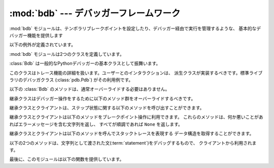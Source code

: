 :mod:`bdb` --- デバッガーフレームワーク
=======================================

.. module:: bdb
   :synopsis: デバッガーフレームワーク

.. The :mod:`bdb` module handles basic debugger functions, like setting breakpoints
   or managing execution via the debugger.

:mod:`bdb` モジュールは、テンポラリブレークポイントを設定したり、デバッガー経由で実行を管理するような、
基本的なデバッガー機能を提供します

.. The following exception is defined:

以下の例外が定義されています。

.. exception:: BdbQuit

   .. Exception raised by the :class:`Bdb` class for quitting the debugger.

   :class:`Bdb` クラスが、デバッガーを終了させるために投げる例外。


.. The :mod:`bdb` module also defines two classes:

:mod:`bdb` モジュールは2つのクラスを定義しています。

.. class:: Breakpoint(self, file, line[, temporary=0[, cond=None [, funcname=None]]])

   .. This class implements temporary breakpoints, ignore counts, disabling and
      (re-)enabling, and conditionals.

   このクラスはテンポラリブレークポイント、無視するカウント、無効化と再有効化、条件付き
   ブレークポイントを実装しています。

   .. Breakpoints are indexed by number through a list called :attr:`bpbynumber`
      and by ``(file, line)`` pairs through :attr:`bplist`.  The former points to a
      single instance of class :class:`Breakpoint`.  The latter points to a list of
      such instances since there may be more than one breakpoint per line.

   ブレークポイントは :attr:`bpbynumber` という名前のリストで番号によりインデックスされ、
   :attr:`bplist` により ``(file, line)`` の形でインデックスされます。
   :attr:`bpbynumber` は :class:`Breakpoint` クラスのインスタンスを指しています。
   一方 :attr:`bplist` は、同じ行に複数のブレークポイントが設定される場合があるので、
   インスタンスのリストを指しています。

   .. When creating a breakpoint, its associated filename should be in canonical
      form.  If a *funcname* is defined, a breakpoint hit will be counted when the
      first line of that function is executed.  A conditional breakpoint always
      counts a hit.

   ブレークポイントを作るとき、設定されるファイル名は正規化されていなければなりません。
   *funcname* が設定されたとき、ブレークポイントはその関数の最初の行が実行されたときに
   ヒットカウントにカウントされます。
   条件付ブレークポイントは毎回カウントされます。

   .. :class:`Breakpoint` instances have the following methods:

   :class:`Breakpoint` インスタンスは以下のメソッドを持ちます。

   .. method:: deleteMe()

      .. Delete the breakpoint from the list associated to a file/line.  If it is
         the last breakpoint in that position, it also deletes the entry for the
         file/line.

      このブレークポイントをファイル/行に関連付けられたリストから削除します。
      このブレークポイントがその行に設定された最後のブレークポイントだった場合、
      そのファイル/行に対するエントリ自体を削除します。

   .. method:: enable()

      .. Mark the breakpoint as enabled.

      このブレークポイントを有効にします。

   .. method:: disable()

      .. Mark the breakpoint as disabled.

      このブレークポイントを無効にします。

   .. method:: pprint([out])

      .. Print all the information about the breakpoint:

      このブレークポイントに関するすべての情報を表示します。

      .. * The breakpoint number.
         * If it is temporary or not.
         * Its file,line position.
         * The condition that causes a break.
         * If it must be ignored the next N times.
         * The breakpoint hit count.

      * ブレークポイント番号
      * テンポラリブレークポイントかどうか
      * ファイル/行の位置
      * ブレークする条件
      * 次のN回無視されるか
      * ヒットカウント


.. class:: Bdb()

   .. The :class:`Bdb` acts as a generic Python debugger base class.

   :class:`Bdb` は一般的なPythonデバッガーの基本クラスとして振舞います。

   .. This class takes care of the details of the trace facility; a derived class
      should implement user interaction.  The standard debugger class
      (:class:`pdb.Pdb`) is an example.

   このクラスはトレース機能の詳細を扱います。ユーザーとのインタラクションは、
   派生クラスが実装するべきです。標準ライブラリのデバッガクラス (:class:`pdb.Pdb`)
   がその利用例です。

   .. The following methods of :class:`Bdb` normally don't need to be overridden.

   以下の :class:`Bdb` のメソッドは、通常オーバーライドする必要はありません。

   .. method:: canonic(filename)

      .. Auxiliary method for getting a filename in a canonical form, that is, as a
         case-normalized (on case-insensitive filesystems) absolute path, stripped
         of surrounding angle brackets.

      標準化されたファイル名を取得するための補助関数。標準化されたファイル名とは、
      (大文字小文字を区別しないファイルシステムにおいて)大文字小文字を正規化し、
      絶対パスにしたものです。ファイル名が "<" と ">" で囲まれていた場合はそれを
      取り除いたものです。

   .. method:: reset()

      .. Set the :attr:`botframe`, :attr:`stopframe`, :attr:`returnframe` and
         :attr:`quitting` attributes with values ready to start debugging.

      :attr:`botframe`, :attr:`stopframe`, :attr:`returnframe`, :attr:`quitting`
      属性を、デバッグを始める準備ができている状態に設定します。

   .. method:: trace_dispatch(frame, event, arg)

      .. This function is installed as the trace function of debugged frames.  Its
         return value is the new trace function (in most cases, that is, itself).

      この関数は、デバッグされているフレームのトレース関数としてインストールされます。
      戻り値は新しいトレース関数(殆どの場合はこの関数自身)です。

      .. The default implementation decides how to dispatch a frame, depending on
         the type of event (passed as a string) that is about to be executed.
         *event* can be one of the following:

      デフォルトの実装は、実行しようとしている *event* (文字列として渡されます)に基づいて
      フレームにどうディスパッチするかを決定します。
      *event* は次のうちのどれかです。

      .. * ``"line"``: A new line of code is going to be executed.
         * ``"call"``: A function is about to be called, or another code block
           entered.
         * ``"return"``: A function or other code block is about to return.
         * ``"exception"``: An exception has occurred.
         * ``"c_call"``: A C function is about to be called.
         * ``"c_return"``: A C function has returned.
         * ``"c_exception"``: A C function has thrown an exception.

      * ``"line"``: 新しい行を実行しようとしています
      * ``"call"``: 関数が呼び出されているか、別のコードブロックに入ります。
      * ``"return"``: 関数か別のコードブロックからreturnします。
      * ``"exception"``: 例外が発生しました。
      * ``"c_call"``: C関数を呼び出そうとしています。
      * ``"c_return"``: C関数から戻りました。
      * ``"c_exception"``: C関数が例外を投げました。

      .. For the Python events, specialized functions (see below) are called.  For
         the C events, no action is taken.

      Pythonのイベントについては、以下の専用の関数群が呼ばれます。Cのイベントについては何もしません。

      .. The *arg* parameter depends on the previous event.

      *arg* 引数は以前のイベントに依存します。

      ..
         See the documentation for :func:`sys.settrace` for more information on the
         trace function.  For more information on code and frame objects, refer to
         :ref:`types`.

      トレース関数についてのより詳しい情報は、 :func:`sys.settrace` の
      ドキュメントを参照してください。
      コードとフレームオブジェクトについてのより詳しい情報は、 :ref:`types`
      を参照してください。

   .. method:: dispatch_line(frame)

      .. If the debugger should stop on the current line, invoke the
         :meth:`user_line` method (which should be overridden in subclasses).
         Raise a :exc:`BdbQuit` exception if the :attr:`Bdb.quitting` flag is set
         (which can be set from :meth:`user_line`).  Return a reference to the
         :meth:`trace_dispatch` method for further tracing in that scope.

      デバッガーが現在の行で止まるべきであれば、 :meth:`user_line` メソッド
      (サブクラスでオーバーライドされる)を呼び出します。
      :attr:`Bdb.quitting` フラグ(:meth:`user_line` から設定できます)が設定されていた場合、
      :exc:`BdbQuit` 例外を発生させます。
      このスコープのこれからのトレースのために、 :meth:`trace_dispatch` メソッドの
      参照を返します。

   .. method:: dispatch_call(frame, arg)

      .. If the debugger should stop on this function call, invoke the
         :meth:`user_call` method (which should be overridden in subclasses).
         Raise a :exc:`BdbQuit` exception if the :attr:`Bdb.quitting` flag is set
         (which can be set from :meth:`user_call`).  Return a reference to the
         :meth:`trace_dispatch` method for further tracing in that scope.

      デバッガーがこの関数呼び出しで止まるべきであれば、 :meth:`user_call` メソッド
      (サブクラスでオーバーライドされる)を呼び出します。
      :attr:`Bdb.quitting` フラグ(:meth:`user_line` から設定できます)が設定されていた場合、
      :exc:`BdbQuit` 例外を発生させます。
      このスコープのこれからのトレースのために、 :meth:`trace_dispatch` メソッドの
      参照を返します。

   .. method:: dispatch_return(frame, arg)

      .. If the debugger should stop on this function return, invoke the
         :meth:`user_return` method (which should be overridden in subclasses).
         Raise a :exc:`BdbQuit` exception if the :attr:`Bdb.quitting` flag is set
         (which can be set from :meth:`user_return`).  Return a reference to the
         :meth:`trace_dispatch` method for further tracing in that scope.

      デバッガーがこの関数からのリターンで止まるべきであれば、 :meth:`user_call` メソッド
      (サブクラスでオーバーライドされる)を呼び出します。
      :attr:`Bdb.quitting` フラグ(:meth:`user_line` から設定できます)が設定されていた場合、
      :exc:`BdbQuit` 例外を発生させます。
      このスコープのこれからのトレースのために、 :meth:`trace_dispatch` メソッドの
      参照を返します。

   .. method:: dispatch_exception(frame, arg)

      .. If the debugger should stop at this exception, invokes the
         :meth:`user_exception` method (which should be overridden in subclasses).
         Raise a :exc:`BdbQuit` exception if the :attr:`Bdb.quitting` flag is set
         (which can be set from :meth:`user_exception`).  Return a reference to the
         :meth:`trace_dispatch` method for further tracing in that scope.

      デバッガーがこの例外発生で止まるべきであれば、 :meth:`user_call` メソッド
      (サブクラスでオーバーライドされる)を呼び出します。
      :attr:`Bdb.quitting` フラグ(:meth:`user_line` から設定できます)が設定されていた場合、
      :exc:`BdbQuit` 例外を発生させます。
      このスコープのこれからのトレースのために、 :meth:`trace_dispatch` メソッドの
      参照を返します。

   .. Normally derived classes don't override the following methods, but they may
      if they want to redefine the definition of stopping and breakpoints.

      通常、継承クラスは以下のメソッド群をオーバーライドしません。
      しかし、停止やブレークポイント機能を再定義したい場合には、オーバーライドする
      こともあります。

   .. method:: stop_here(frame)

      .. This method checks if the *frame* is somewhere below :attr:`botframe` in
         the call stack.  :attr:`botframe` is the frame in which debugging started.

      このメソッドは *frame* がコールスタック中で :attr:`botframe` よりも下にあるかチェックします。
      :attr:`botframe` はデバッグを開始したフレームです。

   .. method:: break_here(frame)

      .. This method checks if there is a breakpoint in the filename and line
         belonging to *frame* or, at least, in the current function.  If the
         breakpoint is a temporary one, this method deletes it.

      このメソッドは、 *frame* に属するファイル名と行に、あるいは、少なくとも現在の関数に
      ブレークポイントがあるかどうかをチェックします。
      ブレークポイントがテンポラリブレークポイントだった場合、このメソッドはその
      ブレークポイントを削除します。

   .. method:: break_anywhere(frame)

      .. This method checks if there is a breakpoint in the filename of the current
         frame.

      このメソッドは、現在のフレームのファイル名の中にブレークポイントが存在するかどうかをチェックします。

   .. Derived classes should override these methods to gain control over debugger
      operation.

   継承クラスはデバッガー操作をするために以下のメソッド群をオーバーライドするべきです。

   .. method:: user_call(frame, argument_list)

      .. This method is called from :meth:`dispatch_call` when there is the
         possibility that a break might be necessary anywhere inside the called
         function.

      このメソッドは、呼ばれた関数の中でブレークする必要がある可能性がある場合に、
      :meth:`dispatch_call` から呼び出されます。

   .. method:: user_line(frame)

      .. This method is called from :meth:`dispatch_line` when either
         :meth:`stop_here` or :meth:`break_here` yields True.

      このメソッドは、 :meth:`stop_here` か :meth:`break_here` が True を返したときに、
      :meth:`dispatch_line` から呼び出されます。

   .. method:: user_return(frame, return_value)

      .. This method is called from :meth:`dispatch_return` when :meth:`stop_here`
         yields True.

      このメソッドは、 :meth:`stop_here` が True を返したときに、 :meth:`dispatch_return`
      から呼び出されます。

   .. method:: user_exception(frame, exc_info)

      .. This method is called from :meth:`dispatch_exception` when
         :meth:`stop_here` yields True.

      このメソッドは、 :meth:`stop_here` が True を返したときに、 :meth:`dispatch_exception`
      から呼び出されます。

   .. method:: do_clear(arg)

      .. Handle how a breakpoint must be removed when it is a temporary one.

      ブレークポイントがテンポラリブレークポイントだったときに、それをどう削除するかを決定します。

      .. This method must be implemented by derived classes.

      継承クラスはこのメソッドを実装しなければなりません。


   .. Derived classes and clients can call the following methods to affect the
      stepping state.

   継承クラスとクライアントは、ステップ状態に関する以下のメソッドを呼び出すことができます。

   .. method:: set_step()

      .. Stop after one line of code.

      1行後ろでストップします。

   .. method:: set_next(frame)

      .. Stop on the next line in or below the given frame.

      与えられたフレームかそれより下(のフレーム)にある、次の行でストップします。


   .. method:: set_return(frame)

      .. Stop when returning from the given frame.

      指定されたフレームから抜けるときにストップします。

   .. method:: set_until(frame)

      .. Stop when the line with the line no greater than the current one is
         reached or when returning from current frame

      現在の行番号よりも大きい行番号に到達したとき、あるいは、現在のフレーム
      から戻るときにストップします。


   .. method:: set_trace([frame])

      .. Start debugging from *frame*.  If *frame* is not specified, debugging
         starts from caller's frame.

      *frame* からデバッグを開始します。 *frame* が指定されなかった場合、
      デバッグは呼び出しもとのフレームから開始します。

   .. method:: set_continue()

      .. Stop only at breakpoints or when finished.  If there are no breakpoints,
         set the system trace function to None.

      ブレークポイントに到達するか終了したときにストップします。
      もしブレークポイントが1つも無い場合、システムのトレース関数を None
      に設定します。

   .. method:: set_quit()

      .. Set the :attr:`quitting` attribute to True.  This raises :exc:`BdbQuit` in
         the next call to one of the :meth:`dispatch_\*` methods.

      :attr:`quitting` 属性を True に設定します。
      これにより、次回の :meth:`dispatch_\*` メソッドのどれかの呼び出しで、
      :exc:`BdbQuit` 例外を発生させます。


   .. Derived classes and clients can call the following methods to manipulate
      breakpoints.  These methods return a string containing an error message if
      something went wrong, or ``None`` if all is well.

   継承クラスとクライアントは以下のメソッドをブレークポイント操作に利用できます。
   これらのメソッドは、何か悪いことがあればエラーメッセージを含む文字列を返し、
   すべてが順調であれば ``None`` を返します。

   .. method:: set_break(filename, lineno[, temporary=0[, cond[, funcname]]])

      .. Set a new breakpoint.  If the *lineno* line doesn't exist for the
         *filename* passed as argument, return an error message.  The *filename*
         should be in canonical form, as described in the :meth:`canonic` method.

      新しいブレークポイントを設定します。
      引数の *lineno* 行が *filename* に存在しない場合、エラーメッセージを返します。
      *filename* は、 :meth:`canonic` メソッドで説明されているような、標準形である
      必要があります。

   .. method:: clear_break(filename, lineno)

      .. Delete the breakpoints in *filename* and *lineno*.  If none were set, an
         error message is returned.

      *filename* の *lineno* 行にあるブレークポイントを削除します。
      もしブレークポイントが無かった場合、エラーメッセージを返します。

   .. method:: clear_bpbynumber(arg)

      .. Delete the breakpoint which has the index *arg* in the
         :attr:`Breakpoint.bpbynumber`.  If *arg* is not numeric or out of range,
         return an error message.

      :attr:`Breakpoint.bpbynumber` の中で *arg* のインデックスを持つブレークポイントを
      削除します。
      *arg* が数値でないか範囲外の場合、エラーメッセージを返します。

   .. method:: clear_all_file_breaks(filename)

      .. Delete all breakpoints in *filename*.  If none were set, an error message
         is returned.

      *filename* に含まれるすべてのブレークポイントを削除します。
      もしブレークポイントが無い場合、エラーメッセージを返します。

   .. method:: clear_all_breaks()

      .. Delete all existing breakpoints.

      すべてのブレークポイントを削除します。

   .. method:: get_break(filename, lineno)

      .. Check if there is a breakpoint for *lineno* of *filename*.

      *filename* の *lineno* にブレークポイントが存在するかどうかをチェックします。

   .. method:: get_breaks(filename, lineno)

      .. Return all breakpoints for *lineno* in *filename*, or an empty list if
         none are set.

      *filename* の *lineno* にあるすべてのブレークポイントを返します。
      ブレークポイントが存在しない場合空のリストを返します。

   .. method:: get_file_breaks(filename)

      .. Return all breakpoints in *filename*, or an empty list if none are set.

      *filename* の中のすべてのブレークポイントを返します。
      ブレークポイントが存在しない場合は空のリストを返します。

   .. method:: get_all_breaks()

      .. Return all breakpoints that are set.

      セットされているすべてのブレークポイントを返します。


   .. Derived classes and clients can call the following methods to get a data
      structure representing a stack trace.

   継承クラスとクライアントは以下のメソッドを呼んでスタックトレースを表現する
   データ構造を取得することができます。

   .. method:: get_stack(f, t)

      .. Get a list of records for a frame and all higher (calling) and lower
         frames, and the size of the higher part.

      .. TODO: コードを読んでから翻訳する.

   .. method:: format_stack_entry(frame_lineno, [lprefix=': '])

      .. Return a string with information about a stack entry, identified by a
         ``(frame, lineno)`` tuple:

      .. * The canonical form of the filename which contains the frame.
         * The function name, or ``"<lambda>"``.
         * The input arguments.
         * The return value.
         * The line of code (if it exists).

      ``(frame, lineno)`` で指定されたスタックエントリに関する次のような情報を持つ
      文字列を返します。

      * そのフレームを含むファイル名の標準形
      * 関数名、もしくは ``"<lambda>"``
      * 入力された引数
      * 戻り値
      * (あれば)その行のコード

   .. The following two methods can be called by clients to use a debugger to debug
      a :term:`statement`, given as a string.

   以下の2つのメソッドは、文字列として渡された文(:term:`statement`)をデバッグするもので、
   クライアントから利用されます。

   .. method:: run(cmd, [globals, [locals]])

      .. Debug a statement executed via the :keyword:`exec` statement.  *globals*
         defaults to :attr:`__main__.__dict__`, *locals* defaults to *globals*.

      :keyword:`exec` 文を利用して文を実行しデバッグします。
      *globals* はデフォルトでは :attr:`__main__.__dict__` で、 *locals* はデフォルトでは
      *globals* です。

   .. method:: runeval(expr, [globals, [locals]])

      .. Debug an expression executed via the :func:`eval` function.  *globals* and
         *locals* have the same meaning as in :meth:`run`.

      :func:`eval` 関数を利用して式を実行しデバッグします。
      *globals* と *locals* は :meth:`run` と同じ意味です。

   .. method:: runctx(cmd, globals, locals)

      .. For backwards compatibility.  Calls the :meth:`run` method.

      後方互換性のためのメソッドです。 :meth:`run` を使ってください。

   .. method:: runcall(func, *args, **kwds)

      .. Debug a single function call, and return its result.

      1つの関数呼び出しをデバッグし、その結果を返します。


.. Finally, the module defines the following functions:

最後に、このモジュールは以下の関数を提供しています。

.. function:: checkfuncname(b, frame)

   .. Check whether we should break here, depending on the way the breakpoint *b*
      was set.

      この場所でブレークする必要があるかどうかを、ブレークポイント *b* が設定された
      方法に依存する方法でチェックします。

   .. If it was set via line number, it checks if ``b.line`` is the same as the one
      in the frame also passed as argument.  If the breakpoint was set via function
      name, we have to check we are in the right frame (the right function) and if
      we are in its first executable line.

   ブレークポイントが行番号で設定されていた場合、この関数は ``b.line`` が、同じく引数と
   して与えられた *frame* の中の行に一致するかどうかをチェックします。
   ブレークポイントが関数名で設定されていた場合、この関数は *frame* が指定された関数の
   ものであるかどうかと、その関数の最初の行であるかどうかをチェックします。

.. function:: effective(file, line, frame)

   .. Determine if there is an effective (active) breakpoint at this line of code.
      Return breakpoint number or 0 if none.

   アクティブなブレークポイントがこのコードの行にあるかどうかをチェックします。
   ブレークポイントがあればその番号を、なければ (None, None) を返します。

   .. Called only if we know there is a breakpoint at this location.  Returns the
      breakpoint that was triggered and a flag that indicates if it is ok to delete
      a temporary breakpoint.

   その場所にブレークポイントがあると判っている場合にだけ呼び出されます。
   アクティブな(triggerdな)ブレークポイントと、(そのブレークポイントが
   テンポラリブレークポイントだったときに)削除しても良いかどうかを示すフラグを
   返します。

   (訳注: (breakpoint, 0 or 1) のタプルを返します。タプルの2つ目の要素が1のとき、かつ、
   breakpoint がテンポラリな場合に、そのブレークポイントを削除できるという意味です)


.. function:: set_trace()

   .. Starts debugging with a :class:`Bdb` instance from caller's frame.

   :class:`Bdb` クラスのインスタンスを使って、呼び出しもとのフレームからデバッグを開始します。
